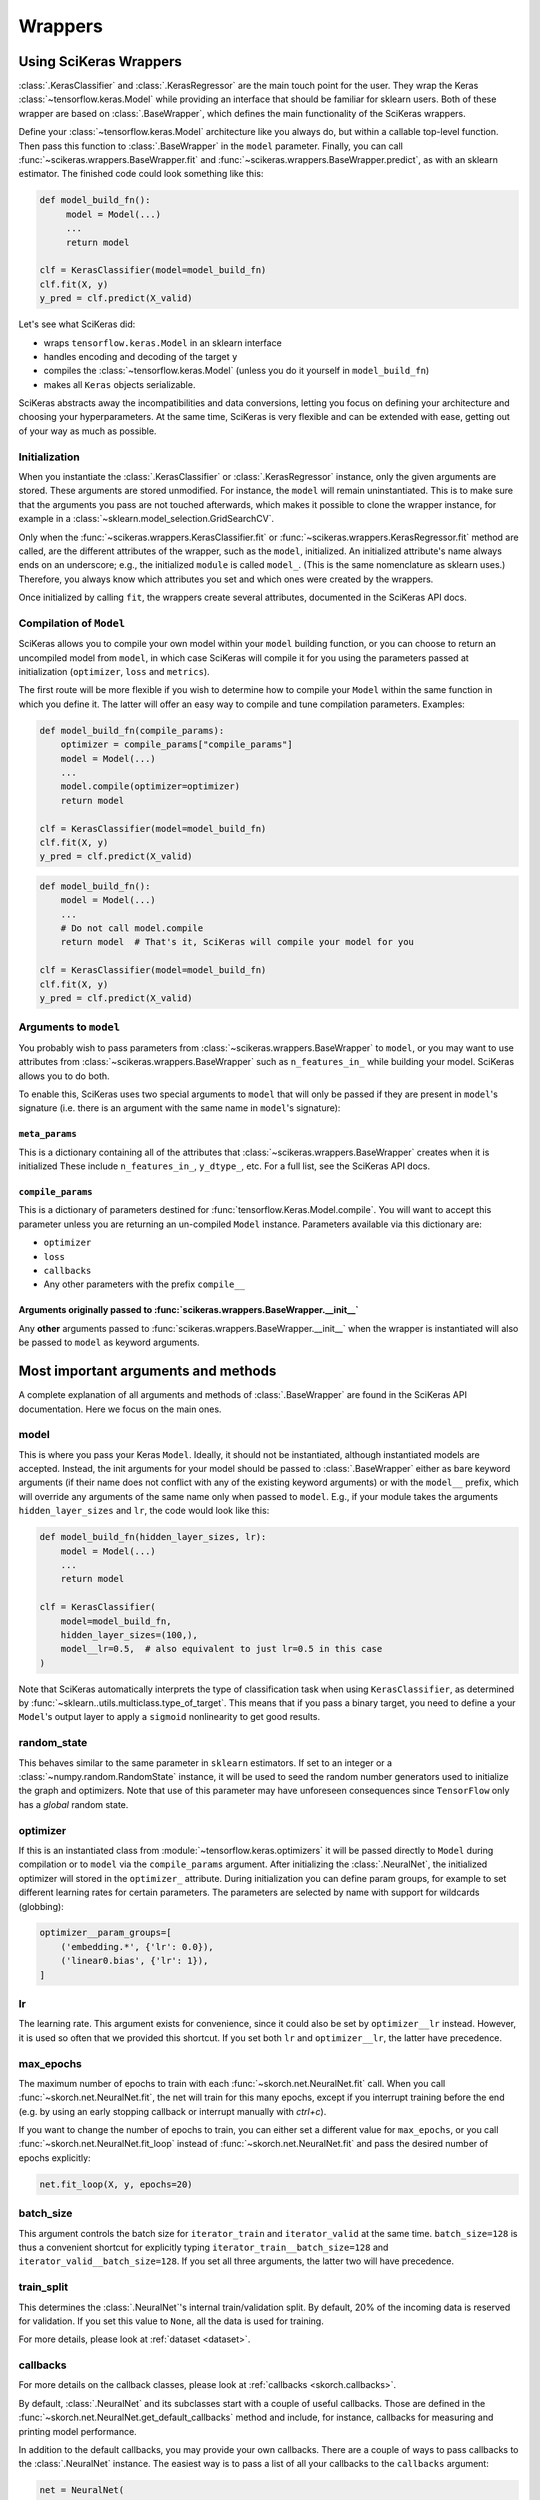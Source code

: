=========
Wrappers
=========

Using SciKeras Wrappers
-----------------------

:class:`.KerasClassifier` and :class:`.KerasRegressor` are the main touch point
for the user. They wrap the Keras :class:`~tensorflow.keras.Model` while
providing an interface that should be familiar for sklearn users. Both of these
wrapper are based on :class:`.BaseWrapper`, which defines the main functionality
of the SciKeras wrappers.

Define your :class:`~tensorflow.keras.Model` architecture like you always do,
but within a callable top-level function.
Then pass this function to :class:`.BaseWrapper` in the ``model`` parameter.
Finally, you can call :func:`~scikeras.wrappers.BaseWrapper.fit`
and :func:`~scikeras.wrappers.BaseWrapper.predict`, as with an sklearn
estimator. The finished code could look something like this:

.. code:: python

    def model_build_fn():
         model = Model(...)
         ...
         return model

    clf = KerasClassifier(model=model_build_fn)
    clf.fit(X, y)
    y_pred = clf.predict(X_valid)

Let's see what SciKeras did:

- wraps ``tensorflow.keras.Model`` in an sklearn interface
- handles encoding and decoding of the target ``y``
- compiles the :class:`~tensorflow.keras.Model` (unless you do it yourself in ``model_build_fn``)
- makes all ``Keras`` objects serializable.

SciKeras abstracts away the incompatibilities and data conversions,
letting you focus on defining your architecture and
choosing your hyperparameters.
At the same time, SciKeras is very flexible and can be
extended with ease, getting out of your way as much as possible.

Initialization
^^^^^^^^^^^^^^

When you instantiate the :class:`.KerasClassifier` or
:class:`.KerasRegressor` instance, only the given arguments are stored.
These arguments are stored unmodified. For instance, the ``model`` will
remain uninstantiated. This is to make sure that the arguments you
pass are not touched afterwards, which makes it possible to clone the
wrapper instance, for example in a :class:`~sklearn.model_selection.GridSearchCV`.

Only when the :func:`~scikeras.wrappers.KerasClassifier.fit` or
:func:`~scikeras.wrappers.KerasRegressor.fit` method are called, are the
different attributes of the wrapper, such as the ``model``, initialized.
An initialized attribute's name always ends on an underscore; e.g., the
initialized ``module`` is called ``model_``. (This is the same
nomenclature as sklearn uses.) Therefore, you always know which
attributes you set and which ones were created by the wrappers.

Once initialized by calling ``fit``, the wrappers create several attributes,
documented in the SciKeras API docs.

Compilation of ``Model``
^^^^^^^^^^^^^^^^^^^^^^^^

SciKeras allows you to compile your own model within your ``model`` building
function, or you can choose to return an uncompiled model from ``model``,
in which case SciKeras will compile it for you using the parameters passed
at initialization (``optimizer``, ``loss`` and ``metrics``).

The first route will be more flexible if you wish to determine how to compile
your ``Model`` within the same function in which you define it. The latter will
offer an easy way to compile and tune compilation parameters. Examples:

.. code:: python

    def model_build_fn(compile_params):
        optimizer = compile_params["compile_params"]
        model = Model(...)
        ...
        model.compile(optimizer=optimizer)
        return model

    clf = KerasClassifier(model=model_build_fn)
    clf.fit(X, y)
    y_pred = clf.predict(X_valid)

.. code:: python

    def model_build_fn():
        model = Model(...)
        ...
        # Do not call model.compile
        return model  # That's it, SciKeras will compile your model for you

    clf = KerasClassifier(model=model_build_fn)
    clf.fit(X, y)
    y_pred = clf.predict(X_valid)


Arguments to ``model``
^^^^^^^^^^^^^^^^^^^^^^^^^^^^^^^^^^^^^^^

You probably wish to pass parameters from :class:`~scikeras.wrappers.BaseWrapper`
to ``model``, or you may want to use attributes from
:class:`~scikeras.wrappers.BaseWrapper` such as ``n_features_in_`` while building
your model. SciKeras allows you to do both.

To enable this, SciKeras uses two special arguments to ``model`` that will only
be passed if they are present in ``model``'s signature (i.e. there is an argument
with the same name in ``model``'s signature):

``meta_params``
+++++++++++++++
This is a dictionary containing all of the attributes that
:class:`~scikeras.wrappers.BaseWrapper` creates when it is initialized
These include ``n_features_in_``, ``y_dtype_``, etc. For a full list,
see the SciKeras API docs.

``compile_params``
++++++++++++++++++
This is a dictionary of parameters destined for :func:`tensorflow.Keras.Model.compile`.
You will want to accept this parameter unless you are returning an un-compiled ``Model``
instance. Parameters available via this dictionary are:

* ``optimizer``
* ``loss``
* ``callbacks``
* Any other parameters with the prefix ``compile__``

Arguments originally passed to :func:`scikeras.wrappers.BaseWrapper.__init__`
+++++++++++++++++++++++++++++++++++++++++++++++++++++++++++++++++++++++++++++
Any **other** arguments passed to :func:`scikeras.wrappers.BaseWrapper.__init__` when
the wrapper is instantiated will also be passed to ``model`` as keyword
arguments.

Most important arguments and methods
------------------------------------

A complete explanation of all arguments and methods of
:class:`.BaseWrapper` are found in the SciKeras API documentation. Here we
focus on the main ones.

model
^^^^^

This is where you pass your Keras ``Model``.
Ideally, it should not be instantiated, although instantiated models
are accepted. Instead, the init arguments
for your model should be passed to :class:`.BaseWrapper` either as
bare keyword arguments (if their name does not conflict with any of
the existing keyword arguments) or with the ``model__`` prefix,
which will override any arguments of the same name only when passed to
``model``. E.g., if your module takes the arguments
``hidden_layer_sizes`` and ``lr``, the code would look like this:

.. code:: python

    def model_build_fn(hidden_layer_sizes, lr):
        model = Model(...)
        ...
        return model

    clf = KerasClassifier(
        model=model_build_fn,
        hidden_layer_sizes=(100,),
        model__lr=0.5,  # also equivalent to just lr=0.5 in this case
    )

Note that SciKeras automatically interprets the type of classification
task when using ``KerasClassifier``, as determined by
:func:`~sklearn..utils.multiclass.type_of_target`. This means that if you
pass a binary target, you need to define a your ``Model``'s output layer
to apply a ``sigmoid`` nonlinearity to get good results.

random_state
^^^^^^^^^^^^

This behaves similar to the same parameter in ``sklearn`` estimators.
If set to an integer or a :class:`~numpy.random.RandomState` instance,
it will be used to seed the random number generators used to initialize
the graph and optimizers. Note that use of this parameter may have
unforeseen consequences since ``TensorFlow`` only has a *global* random
state.

optimizer
^^^^^^^^^

If this is an instantiated class from :module:`~tensorflow.keras.optimizers`
it will be passed directly to ``Model`` during compilation or to ``model``
via the ``compile_params`` argument.
After initializing the :class:`.NeuralNet`, the initialized optimizer
will stored in the ``optimizer_`` attribute.  During initialization
you can define param groups, for example to set different learning
rates for certain parameters. The parameters are selected by name with
support for wildcards (globbing):

.. code:: python

    optimizer__param_groups=[
        ('embedding.*', {'lr': 0.0}),
        ('linear0.bias', {'lr': 1}),
    ]

lr
^^^

The learning rate. This argument exists for convenience, since it
could also be set by ``optimizer__lr`` instead. However, it is used so
often that we provided this shortcut. If you set both ``lr`` and
``optimizer__lr``, the latter have precedence.

max_epochs
^^^^^^^^^^

The maximum number of epochs to train with each
:func:`~skorch.net.NeuralNet.fit` call. When you call
:func:`~skorch.net.NeuralNet.fit`, the net will train for this many
epochs, except if you interrupt training before the end (e.g. by using
an early stopping callback or interrupt manually with *ctrl+c*).

If you want to change the number of epochs to train, you can either
set a different value for ``max_epochs``, or you call
:func:`~skorch.net.NeuralNet.fit_loop` instead of
:func:`~skorch.net.NeuralNet.fit` and pass the desired number of
epochs explicitly:

.. code:: python

    net.fit_loop(X, y, epochs=20)


batch_size
^^^^^^^^^^

This argument controls the batch size for ``iterator_train`` and
``iterator_valid`` at the same time. ``batch_size=128`` is thus a
convenient shortcut for explicitly typing
``iterator_train__batch_size=128`` and
``iterator_valid__batch_size=128``. If you set all three arguments,
the latter two will have precedence.

train_split
^^^^^^^^^^^

This determines the :class:`.NeuralNet`\'s internal train/validation
split. By default, 20% of the incoming data is reserved for
validation. If you set this value to ``None``, all the data is used
for training.

For more details, please look at :ref:`dataset <dataset>`.

callbacks
^^^^^^^^^

For more details on the callback classes, please look at
:ref:`callbacks <skorch.callbacks>`.

By default, :class:`.NeuralNet` and its subclasses start with a couple
of useful callbacks. Those are defined in the
:func:`~skorch.net.NeuralNet.get_default_callbacks` method and
include, for instance, callbacks for measuring and printing model
performance.

In addition to the default callbacks, you may provide your own
callbacks. There are a couple of ways to pass callbacks to the
:class:`.NeuralNet` instance. The easiest way is to pass a list of all
your callbacks to the ``callbacks`` argument:

.. code:: python

    net = NeuralNet(
        module=MyModule,
        callbacks=[
            MyCallback1(...),
            MyCallback2(...),
        ],
    )

Inside the :class:`.NeuralNet` instance, each callback will receive a
separate name. Since we provide no name in the example above, the
class name will taken, which will lead to a name collision in case of
two or more callbacks of the same class. This is why it is better to
initialize the callbacks with a list of tuples of *name* and *callback
instance*, like this:

.. code:: python

    net = NeuralNet(
        module=MyModule,
        callbacks=[
            ('cb1', MyCallback1(...)),
            ('cb2', MyCallback2(...)),
        ],
    )

This approach of passing a list of *name*, *instance* tuples should be
familiar to users of sklearn\ :class:`~sklearn.pipeline.Pipeline`\s
and :class:`~sklearn.pipeline.FeatureUnion`\s.

An additonal advantage of this way of passing callbacks is that it
allows to pass arguments to the callbacks by name (using the
double-underscore notation):

.. code:: python

    net.set_params(callbacks__cb1__foo=123, callbacks__cb2__bar=456)

Use this, for instance, when trying out different callback parameters
in a grid search.

*Note*: The user-defined callbacks are always called in the same order
as they appeared in the list. If there are dependencies between the
callbacks, the user has to make sure that the order respects them.
Also note that the user-defined callbacks will be called *after* the
default callbacks so that they can make use of the things provided by
the default callbacks. The only exception is the default callback
:class:`~skorch.callbacks.PrintLog`, which is always called last.

warm_start
^^^^^^^^^^

This argument determines whether each
:func:`~skorch.net.NeuralNet.fit` call leads to a re-initialization of
the :class:`.NeuralNet` or not. By default, when calling
:func:`~skorch.net.NeuralNet.fit`, the parameters of the net are
initialized, so your previous training progress is lost (consistent
with the sklearn ``fit()`` calls). In contrast, with
``warm_start=True``, each :func:`~skorch.net.NeuralNet.fit` call will
continue from the most recent state.

device
^^^^^^

As the name suggests, this determines which computation device should
be used. If set to ``cuda``, the incoming data will be transferred to
CUDA before being passed to the PyTorch :class:`~torch.nn.Module`. The
device parameter adheres to the general syntax of the PyTorch device
parameter.

initialize()
^^^^^^^^^^^^

As mentioned earlier, upon instantiating the :class:`.NeuralNet`
instance, the net's components are not yet initialized. That means,
e.g., that the weights and biases of the layers are not yet set. This
only happens after the :func:`~skorch.net.NeuralNet.initialize` call.
However, when you call :func:`~skorch.net.NeuralNet.fit` and the net
is not yet initialized, :func:`~skorch.net.NeuralNet.initialize` is
called automatically. You thus rarely need to call it manually.

The :func:`~skorch.net.NeuralNet.initialize` method itself calls a
couple of other initialization methods that are specific to each
component. E.g., :func:`~skorch.net.NeuralNet.initialize_module` is
responsible for initializing the PyTorch module. Therefore, if you
have special needs for initializing the module, it is enough to
override :func:`~skorch.net.NeuralNet.initialize_module`, you don't
need to override the whole :func:`~skorch.net.NeuralNet.initialize`
method.

fit(X, y)
^^^^^^^^^

This is one of the main methods you will use. It contains everything
required to train the model, be it batching of the data, triggering
the callbacks, or handling the internal validation set.

In general, we assume there to be an ``X`` and a ``y``. If you have
more input data than just one array, it is possible for ``X`` to be a
list or dictionary of data (see :ref:`dataset <dataset>`). And if your
task does not have an actual ``y``, you may pass ``y=None``.

If you fit with a PyTorch :class:`~torch.utils.data.Dataset` and don't
explicitly pass ``y``, several components down the line might not work
anymore, since sklearn sometimes requires an explicit ``y`` (e.g. for
scoring). In general, PyTorch :class:`~torch.utils.data.Dataset`\s
should work, though.

In addition to :func:`~skorch.net.NeuralNet.fit`, there is also the
:func:`~skorch.net.NeuralNet.partial_fit` method, known from some
sklearn estimators. :func:`~skorch.net.NeuralNet.partial_fit` allows
you to continue training from your current status, even if you set
``warm_start=False``. A further use case for
:func:`~skorch.net.NeuralNet.partial_fit` is when your data does not
fit into memory and you thus need to have several training steps.

*Tip* :
skorch gracefully catches the ``KeyboardInterrupt``
exception. Therefore, during a training run, you can send a
``KeyboardInterrupt`` signal without the Python process exiting
(typically, ``KeyboardInterrupt`` can be triggered by *ctrl+c* or, in
a Jupyter notebook, by clicking *Kernel* -> *Interrupt*). This way, when
your model has reached a good score before ``max_epochs`` have been
reached, you can dynamically stop training.

predict(X) and predict_proba(X)
^^^^^^^^^^^^^^^^^^^^^^^^^^^^^^^

These methods perform an inference step on the input data and return
:class:`numpy.ndarray`\s. By default,
:func:`~skorch.net.NeuralNet.predict_proba` will return whatever it is
that the ``module``\'s :func:`~torch.nn.Module.forward` method
returns, cast to a :class:`numpy.ndarray`. If
:func:`~torch.nn.Module.forward` returns multiple outputs as a tuple,
only the first output is used, the rest is discarded.

If the :func:`~torch.nn.Module.forward`\-output can not be cast to a
:class:`numpy.ndarray`, or if you need access to all outputs in the
multiple-outputs case, consider using either of
:func:`~skorch.net.NeuralNet.forward` or
:func:`~skorch.net.NeuralNet.forward_iter` methods to generate outputs
from the ``module``. Alternatively, you may directly call
``net.module_(X)``.

In case of :class:`.NeuralNetClassifier`, the
:func:`~skorch.classifier.NeuralNetClassifier.predict` method tries to
return the class labels by applying the argmax over the last axis of
the result of
:func:`~skorch.classifier.NeuralNetClassifier.predict_proba`.
Obviously, this only makes sense if
:func:`~skorch.classifier.NeuralNetClassifier.predict_proba` returns
class probabilities. If this is not true, you should just use
:func:`~skorch.classifier.NeuralNetClassifier.predict_proba`.

score(X, y)
^^^^^^^^^^^

This method returns the mean accuracy on the given data and labels for
classifiers and the coefficient of determination R^2 of the prediction for
regressors. :class:`.NeuralNet` still has no score method. If you need it,
you have to implement it yourself.

model persistence
^^^^^^^^^^^^^^^^^

In general there are different ways of saving and loading models, each
with their own advantages and disadvantages. More details and usage
examples can be found here: :ref:`save_load`.

If you would like to use pickle (the default way when using
scikit-learn models), this is possible with skorch nets. This saves
the whole net including hyperparameters etc. The advantage is that you
can restore everything to exactly the state it was before. The
disadvantage is it's easier for code changes to break your old saves.

Additionally, it is possible to save and load specific attributes of
the net, such as the ``module``, ``optimizer``, or ``history``, by
calling :func:`~skorch.net.NeuralNet.save_params` and
:func:`~skorch.net.NeuralNet.load_params`. This is useful if you're
only interested in saving a particular part of your model, and is more
robust to code changes.

Finally, it is also possible to use callbacks to save and load models,
e.g. :class:`.Checkpoint`. Those should be used if you need to have
your model saved or loaded at specific times, e.g. at the start or end
of the training process.

Input data
----------

Regular data
^^^^^^^^^^^^

skorch supports numerous input types for data. Regular input types
that should just work are numpy arrays, torch tensors, scipy sparse
CSR matrices, and pandas DataFrames (see also
:class:`~skorch.helper.DataFrameTransformer`).

Typically, your task should involve an ``X`` and a ``y``. If you're
dealing with a task that doesn't require a target (say, training an
autoencoder), you can just pass ``y=None``. Make sure your loss
function deals with this appropriately.

Datasets
^^^^^^^^

:class:`~torch.utils.data.Dataset`\s are also supported, with the
requirement that they should return exactly two items (``X`` and
``y``). For more information on that, take a look at the
:ref:`Dataset` documentation.

Many PyTorch libraries, like torchvision, implement their own
``Dataset``\s. These usually work seamlessly with skorch, as long as
their ``__getitem__`` methods return two outputs. In case they don't,
consider overriding the ``__getitem__`` class and re-arranging the
ouputs so that ``__getitem__`` returns exactly two elements. If the
original implementation returns more than two elements, take a look at
the next section to get an idea how to deal with that.

Multiple input arguments
^^^^^^^^^^^^^^^^^^^^^^^^

In some cases, the input actually consists of multiple inputs. E.g.,
in a text classification task, you might have an array that contains
the integers representing the tokens for each sample, and another
array containing the number of tokens of each sample. skorch has you
covered here as well.

You could supply a list or tuple with all your inputs (``net.fit([tokens,
num_tokens], y)``), but we actually recommend another approach. The best
way is to pass the different arguments as a dictionary. Then the keys
of that dictionary have to correspond to the argument names of your
module's ``forward`` method. Below is an example:

.. code:: python

    X_dict = {'tokens': tokens, 'num_tokens': num_tokens}

    class MyModule(nn.Module):
        def forward(self, tokens, num_tokens):  # <- same names as in your dict
            ...

    net = NeuralNet(MyModule, ...)
    net.fit(X_dict, y)

As you can see, the ``forward`` method takes arguments with exactly
the same name as the keys in the dictionary. This is how the different
inputs are matched. To make this work with
:class:`~sklearn.model_selection.GridSearchCV`, please use
:class:`~skorch.helper.SliceDict`.

Using a dict should cover most use cases that involve multiple
inputs. However, it will fail if your inputs have different
sizes. E.g., if your array of tokens has 1000 elements but your array
of number of tokens has 2000 elements, this would fail. The main
reason for this is batching: How can we know which elements of the two
arrays belong in the same batch?

If your input consists of multiple inputs with different sizes, your
best bet is to implement your own dataset class. That class should
know how it deals with the different inputs, i.e. which elements
belong to the same sample. Again, please refer to the :ref:`Dataset`
section for more details.

Special arguments
-----------------

In addition to the arguments explicitly listed for
:class:`.NeuralNet`, there are some arguments with special prefixes,
as shown below:

.. code:: python

    class MyModule(torch.nn.Module):
        def __init__(self, num_units, dropout):
            ...

    net = NeuralNet(
        module=MyModule,
        module__num_units=100,
        module__dropout=0.5,
        criterion=torch.nn.NLLLoss,
        criterion__weight=weight,
        optimizer=torch.optim.SGD,
        optimizer__momentum=0.9,
    )

Those arguments are used to initialize your ``module``, ``criterion``,
etc. They are not fixed because we cannot know them in advance; in
fact, you can define any parameter for your ``module`` or other
components.

All special prefixes are stored in the ``prefixes_`` class attribute
of :class:`.NeuralNet`. Currently, they are:

- ``module``
- ``iterator_train``
- ``iterator_valid``
- ``optimizer``
- ``criterion``
- ``callbacks``
- ``dataset``

Subclassing NeuralNet
---------------------

Apart from the :class:`.NeuralNet` base class, we provide
:class:`.NeuralNetClassifier`, :class:`.NeuralNetBinaryClassifier`,
and :class:`.NeuralNetRegressor` for typical classification, binary
classification, and regressions tasks. They should work as drop-in
replacements for sklearn classifiers and regressors.

The :class:`.NeuralNet` class is a little less opinionated about the
incoming data, e.g. it does not determine a loss function by default.
Therefore, if you want to write your own subclass for a special use
case, you would typically subclass from :class:`.NeuralNet`.

skorch aims at making subclassing as easy as possible, so that it
doesn't stand in your way. For instance, all components (``module``,
``optimizer``, etc.) have their own initialization method
(:meth:`.initialize_module`, :meth:`.initialize_optimizer`,
etc.). That way, if you want to modify the initialization of a
component, you can easily do so.

Additonally, :class:`.NeuralNet` has a couple of ``get_*`` methods for
when a component is retrieved repeatedly. E.g.,
:func:`~skorch.net.NeuralNet.get_loss` is called when the loss is
determined. Below we show an example of overriding
:func:`~skorch.net.NeuralNet.get_loss` to add L1 regularization to our
total loss:

.. code:: python

    class RegularizedNet(NeuralNet):
        def __init__(self, *args, lambda1=0.01, **kwargs):
            super().__init__(*args, **kwargs)
            self.lambda1 = lambda1

        def get_loss(self, y_pred, y_true, X=None, training=False):
            loss = super().get_loss(y_pred, y_true, X=X, training=training)
            loss += self.lambda1 * sum([w.abs().sum() for w in self.module_.parameters()])
            return loss

.. note:: This example also regularizes the biases, which you typically
    don't need to do.

It is possible to add your own criterion, module, or optimizer to your
customized neural net class. You should follow a few rules when you do
so:

1. Set this attribute inside the corresponding method. E.g., when
   setting an optimizer, use :meth:`.initialize_optimizer` for that.
2. Inside the initialization method, use :meth:`.get_params_for` (or,
   if dealing with an optimizer, :meth:`.get_params_for_optimizer`) to
   retrieve the arguments for the constructor.
3. The attribute name should contain the substring ``"module"`` if
   it's a module, ``"criterion"`` if a criterion, and ``"optimizer"``
   if an optimizer. This way, skorch knows if a change in
   parameters (say, because :meth:`.set_params` was called) should
   trigger re-initialization.

When you follow these rules, you will make sure that your added
components are amenable to :meth:`.set_params` and hence to things
like grid search.

Here is an example of how this could look like in practice:

.. code:: python

    class MyNet(NeuralNet):
        def initialize_criterion(self, *args, **kwargs):
            super().initialize_criterion(*args, **kwargs)

            # add an additional criterion
            params = self.get_params_for('other_criterion')
            self.other_criterion_ = nn.BCELoss(**params)
            return self

        def initialize_module(self, *args, **kwargs):
            super().initialize_module(*args, **kwargs)

            # add an additional module called 'mymodule'
            params = self.get_params_for('mymodule')
            self.mymodule_ = MyModule(**params)
            return self

        def initialize_optimizer(self, *args, **kwargs):
            super().initialize_optimizer(*args, **kwargs)

            # add an additional optimizer called 'optimizer2' that is
            # responsible for 'mymodule'
            named_params = self.mymodule_.named_parameters()
            pgroups, params = self.get_params_for_optimizer('optimizer2', named_params)
            self.optimizer2_ = torch.optim.SGD(*pgroups, **params)
            return self

        ...  # additional changes


    net = MyNet(
        ...,
        other_criterion__reduction='sum',
        mymodule__num_units=123,
        optimizer2__lr=0.1,
    )
    net.fit(X, y)

    # set_params works
    net.set_params(optimizer2__lr=0.05)
    net.partial_fit(X, y)

    # grid search et al. works
    search = GridSearchCV(net, {'mymodule__num_units': [10, 50, 100]}, ...)
    search.fit(X, y)

In this example, a new criterion, a new module, and a new optimizer
were added. Of course, additional changes should be made to the net so
that those new components are actually being used for something, but
this example should illustrate how to start. Since the rules outlined
above are being followed, we can use grid search on our customly
defined components.